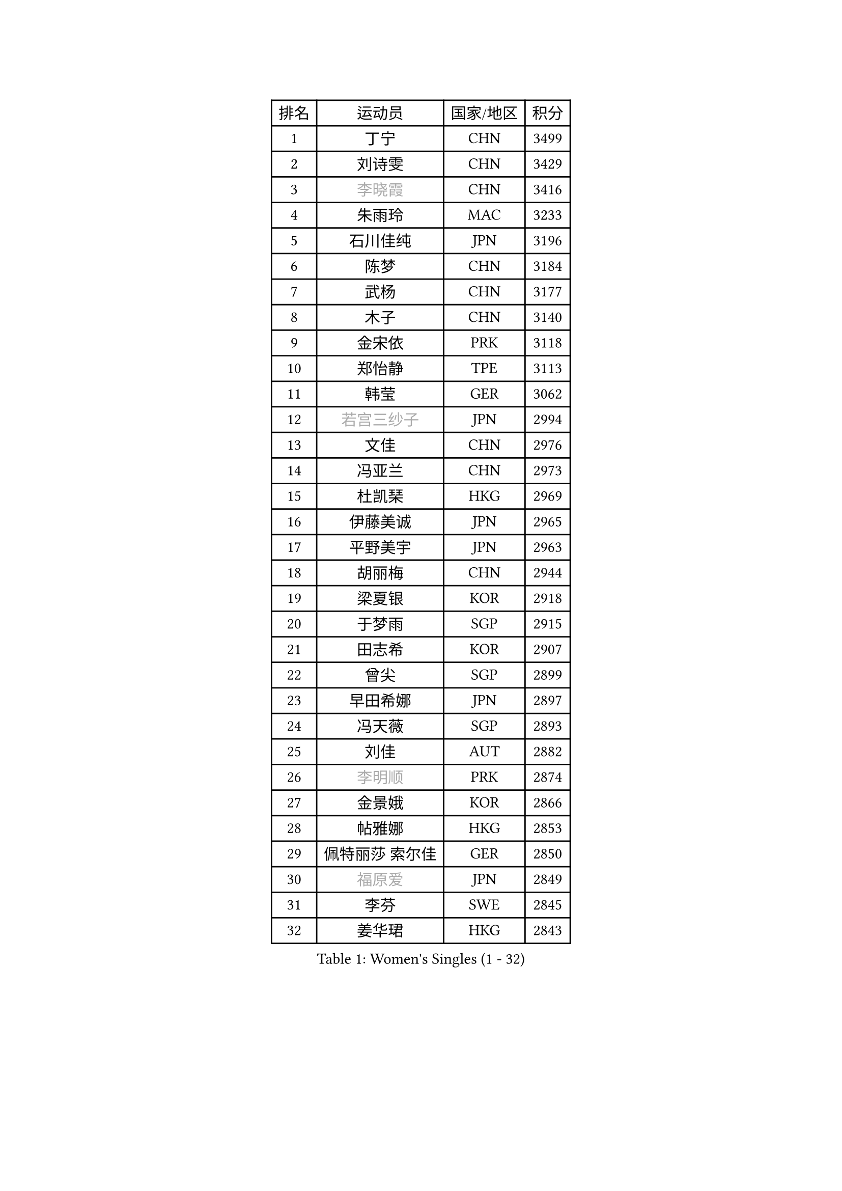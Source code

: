 
#set text(font: ("Courier New", "NSimSun"))
#figure(
  caption: "Women's Singles (1 - 32)",
    table(
      columns: 4,
      [排名], [运动员], [国家/地区], [积分],
      [1], [丁宁], [CHN], [3499],
      [2], [刘诗雯], [CHN], [3429],
      [3], [#text(gray, "李晓霞")], [CHN], [3416],
      [4], [朱雨玲], [MAC], [3233],
      [5], [石川佳纯], [JPN], [3196],
      [6], [陈梦], [CHN], [3184],
      [7], [武杨], [CHN], [3177],
      [8], [木子], [CHN], [3140],
      [9], [金宋依], [PRK], [3118],
      [10], [郑怡静], [TPE], [3113],
      [11], [韩莹], [GER], [3062],
      [12], [#text(gray, "若宫三纱子")], [JPN], [2994],
      [13], [文佳], [CHN], [2976],
      [14], [冯亚兰], [CHN], [2973],
      [15], [杜凯琹], [HKG], [2969],
      [16], [伊藤美诚], [JPN], [2965],
      [17], [平野美宇], [JPN], [2963],
      [18], [胡丽梅], [CHN], [2944],
      [19], [梁夏银], [KOR], [2918],
      [20], [于梦雨], [SGP], [2915],
      [21], [田志希], [KOR], [2907],
      [22], [曾尖], [SGP], [2899],
      [23], [早田希娜], [JPN], [2897],
      [24], [冯天薇], [SGP], [2893],
      [25], [刘佳], [AUT], [2882],
      [26], [#text(gray, "李明顺")], [PRK], [2874],
      [27], [金景娥], [KOR], [2866],
      [28], [帖雅娜], [HKG], [2853],
      [29], [佩特丽莎 索尔佳], [GER], [2850],
      [30], [#text(gray, "福原爱")], [JPN], [2849],
      [31], [李芬], [SWE], [2845],
      [32], [姜华珺], [HKG], [2843],
    )
  )#pagebreak()

#set text(font: ("Courier New", "NSimSun"))
#figure(
  caption: "Women's Singles (33 - 64)",
    table(
      columns: 4,
      [排名], [运动员], [国家/地区], [积分],
      [33], [倪夏莲], [LUX], [2839],
      [34], [杨晓欣], [MON], [2838],
      [35], [单晓娜], [GER], [2833],
      [36], [佐藤瞳], [JPN], [2831],
      [37], [李洁], [NED], [2831],
      [38], [崔孝珠], [KOR], [2824],
      [39], [石垣优香], [JPN], [2824],
      [40], [#text(gray, "平野早矢香")], [JPN], [2815],
      [41], [POTA Georgina], [HUN], [2814],
      [42], [李晓丹], [CHN], [2813],
      [43], [#text(gray, "LI Xue")], [FRA], [2802],
      [44], [ZHOU Yihan], [SGP], [2792],
      [45], [浜本由惟], [JPN], [2776],
      [46], [李皓晴], [HKG], [2772],
      [47], [侯美玲], [TUR], [2771],
      [48], [沈燕飞], [ESP], [2770],
      [49], [加藤美优], [JPN], [2769],
      [50], [MONTEIRO DODEAN Daniela], [ROU], [2767],
      [51], [伊丽莎白 萨玛拉], [ROU], [2767],
      [52], [森田美咲], [JPN], [2762],
      [53], [李佼], [NED], [2762],
      [54], [车晓曦], [CHN], [2762],
      [55], [MATSUZAWA Marina], [JPN], [2747],
      [56], [RI Mi Gyong], [PRK], [2747],
      [57], [维多利亚 帕芙洛维奇], [BLR], [2745],
      [58], [BILENKO Tetyana], [UKR], [2740],
      [59], [EKHOLM Matilda], [SWE], [2739],
      [60], [傅玉], [POR], [2739],
      [61], [#text(gray, "IVANCAN Irene")], [GER], [2732],
      [62], [刘高阳], [CHN], [2726],
      [63], [陈思羽], [TPE], [2724],
      [64], [BALAZOVA Barbora], [SVK], [2714],
    )
  )#pagebreak()

#set text(font: ("Courier New", "NSimSun"))
#figure(
  caption: "Women's Singles (65 - 96)",
    table(
      columns: 4,
      [排名], [运动员], [国家/地区], [积分],
      [65], [SOO Wai Yam Minnie], [HKG], [2714],
      [66], [SHIOMI Maki], [JPN], [2713],
      [67], [何卓佳], [CHN], [2713],
      [68], [WINTER Sabine], [GER], [2703],
      [69], [MIKHAILOVA Polina], [RUS], [2699],
      [70], [SONG Maeum], [KOR], [2698],
      [71], [GU Ruochen], [CHN], [2694],
      [72], [桥本帆乃香], [JPN], [2692],
      [73], [NG Wing Nam], [HKG], [2689],
      [74], [森樱], [JPN], [2681],
      [75], [HAPONOVA Hanna], [UKR], [2681],
      [76], [陈幸同], [CHN], [2680],
      [77], [孙颖莎], [CHN], [2679],
      [78], [陈可], [CHN], [2674],
      [79], [芝田沙季], [JPN], [2669],
      [80], [李倩], [POL], [2665],
      [81], [刘斐], [CHN], [2659],
      [82], [妮娜 米特兰姆], [GER], [2656],
      [83], [#text(gray, "吴佳多")], [GER], [2650],
      [84], [GRZYBOWSKA-FRANC Katarzyna], [POL], [2649],
      [85], [LANG Kristin], [GER], [2649],
      [86], [KOMWONG Nanthana], [THA], [2646],
      [87], [LIN Ye], [SGP], [2639],
      [88], [LIN Chia-Hui], [TPE], [2638],
      [89], [SAWETTABUT Suthasini], [THA], [2638],
      [90], [#text(gray, "ABE Megumi")], [JPN], [2637],
      [91], [徐孝元], [KOR], [2629],
      [92], [SABITOVA Valentina], [RUS], [2626],
      [93], [HUANG Yi-Hua], [TPE], [2626],
      [94], [张蔷], [CHN], [2621],
      [95], [王曼昱], [CHN], [2619],
      [96], [PESOTSKA Margaryta], [UKR], [2616],
    )
  )#pagebreak()

#set text(font: ("Courier New", "NSimSun"))
#figure(
  caption: "Women's Singles (97 - 128)",
    table(
      columns: 4,
      [排名], [运动员], [国家/地区], [积分],
      [97], [#text(gray, "FEHER Gabriela")], [SRB], [2614],
      [98], [VACENOVSKA Iveta], [CZE], [2609],
      [99], [#text(gray, "KIM Hye Song")], [PRK], [2608],
      [100], [MAEDA Miyu], [JPN], [2605],
      [101], [NOSKOVA Yana], [RUS], [2599],
      [102], [DE NUTTE Sarah], [LUX], [2598],
      [103], [LIU Xi], [CHN], [2594],
      [104], [YOON Hyobin], [KOR], [2594],
      [105], [LOVAS Petra], [HUN], [2589],
      [106], [阿德里安娜 迪亚兹], [PUR], [2585],
      [107], [张墨], [CAN], [2581],
      [108], [LI Qiangbing], [AUT], [2579],
      [109], [伯纳黛特 斯佐科斯], [ROU], [2579],
      [110], [STEFANSKA Kinga], [POL], [2579],
      [111], [CHOI Moonyoung], [KOR], [2578],
      [112], [李时温], [KOR], [2576],
      [113], [KUMAHARA Luca], [BRA], [2573],
      [114], [玛妮卡 巴特拉], [IND], [2572],
      [115], [SOLJA Amelie], [AUT], [2570],
      [116], [PROKHOROVA Yulia], [RUS], [2568],
      [117], [CHA Hyo Sim], [PRK], [2565],
      [118], [邵杰妮], [POR], [2565],
      [119], [SIBLEY Kelly], [ENG], [2562],
      [120], [#text(gray, "LI Chunli")], [NZL], [2561],
      [121], [LEE Yearam], [KOR], [2560],
      [122], [LAY Jian Fang], [AUS], [2556],
      [123], [钱天一], [CHN], [2554],
      [124], [#text(gray, "PARK Youngsook")], [KOR], [2554],
      [125], [ZHENG Jiaqi], [USA], [2552],
      [126], [王艺迪], [CHN], [2552],
      [127], [STRBIKOVA Renata], [CZE], [2549],
      [128], [JUNG Yumi], [KOR], [2547],
    )
  )